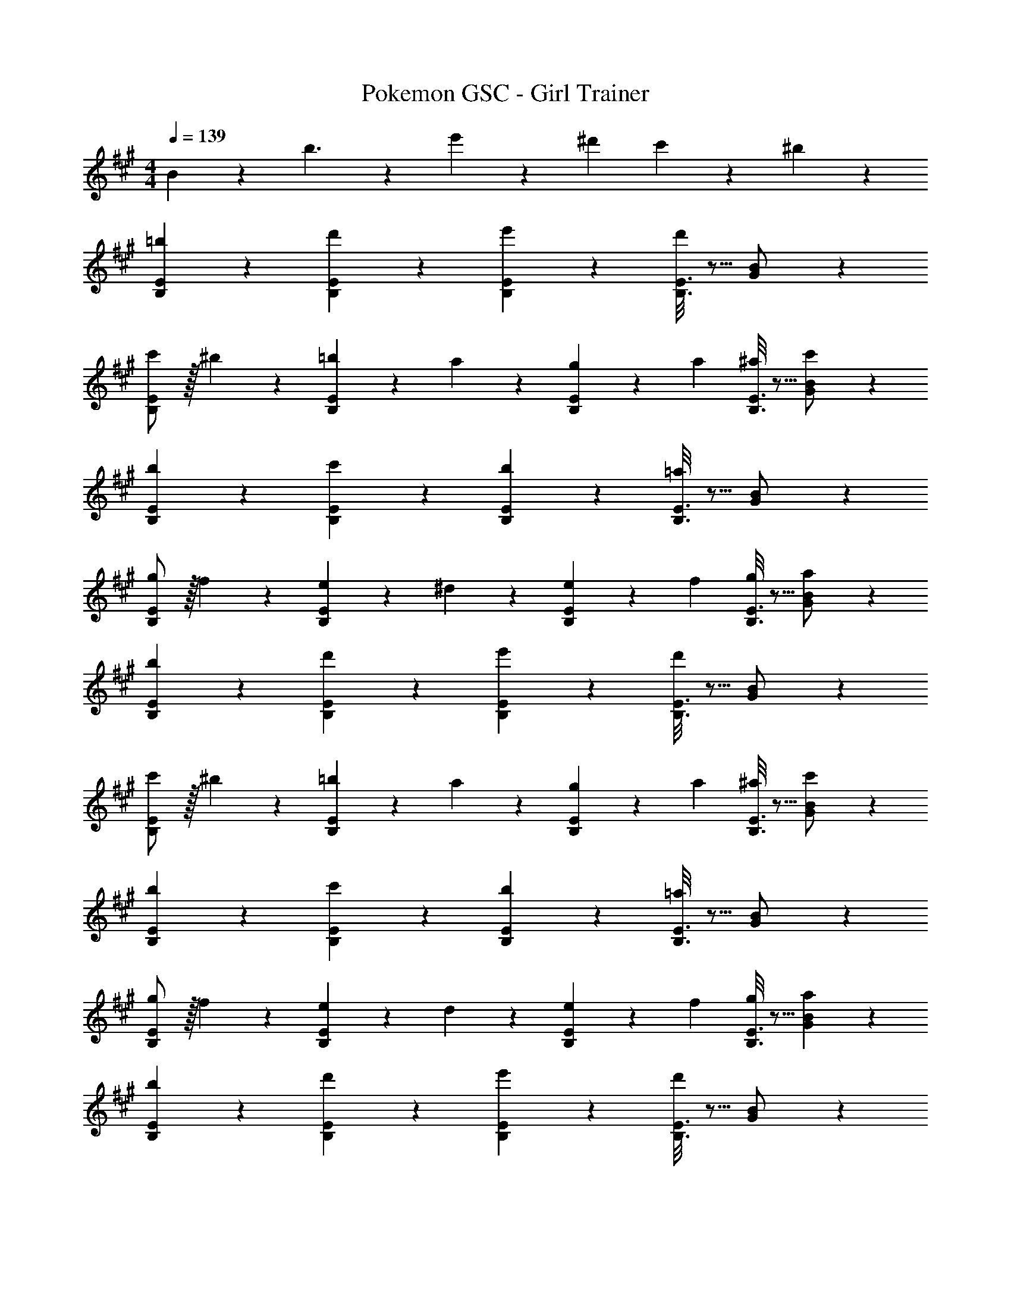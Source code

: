 X: 1
T: Pokemon GSC - Girl Trainer
Z: ABC Generated by Starbound Composer
L: 1/4
M: 4/4
Q: 1/4=139
K: A
B2/9 z89/288 b3/2 z/224 e'13/28 z/28 ^d'13/28 c'13/28 z/28 ^b13/28 z/28 
[=b3/7B,29/28E29/28] z17/28 [d'7/18B,7/18E7/18] z11/18 [e'7/18B,7/18E7/18] z145/252 [B,3/16E3/16d'7/18] z5/16 [G13/28B/2] z/28 
[c'/2B,29/28E29/28] z/32 ^b13/28 z9/224 [B,7/18E7/18=b13/28] z/9 a13/28 z/28 [B,7/18E7/18g13/28] z/9 a13/28 [B,3/16E3/16^a13/28] z5/16 [c'13/28G13/28B/2] z/28 
[b3/7B,29/28E29/28] z17/28 [c'7/18B,7/18E7/18] z11/18 [b7/18B,7/18E7/18] z145/252 [B,3/16E3/16=a7/18] z5/16 [G13/28B/2] z/28 
[g/2B,29/28E29/28] z/32 f13/28 z9/224 [B,7/18E7/18e13/28] z/9 ^d13/28 z/28 [B,7/18E7/18e13/28] z/9 f13/28 [B,3/16E3/16g13/28] z5/16 [a13/28G13/28B/2] z/28 
[b3/7B,29/28E29/28] z17/28 [d'7/18B,7/18E7/18] z11/18 [e'7/18B,7/18E7/18] z145/252 [B,3/16E3/16d'7/18] z5/16 [G13/28B/2] z/28 
[c'/2B,29/28E29/28] z/32 ^b13/28 z9/224 [B,7/18E7/18=b13/28] z/9 a13/28 z/28 [B,7/18E7/18g13/28] z/9 a13/28 [B,3/16E3/16^a13/28] z5/16 [c'13/28G13/28B/2] z/28 
[b3/7B,29/28E29/28] z17/28 [c'7/18B,7/18E7/18] z11/18 [b7/18B,7/18E7/18] z145/252 [B,3/16E3/16=a7/18] z5/16 [G13/28B/2] z/28 
[g/2B,29/28E29/28] z/32 f13/28 z9/224 [B,7/18E7/18e13/28] z/9 d13/28 z/28 [B,7/18E7/18e13/28] z/9 f13/28 [B,3/16E3/16g13/28] z5/16 [a13/28G13/28B13/28] z/28 
[b3/7B,29/28E29/28] z17/28 [d'7/18B,7/18E7/18] z11/18 [e'7/18B,7/18E7/18] z145/252 [B,3/16E3/16d'7/18] z5/16 [G13/28B/2] z/28 
[c'/2B,29/28E29/28] z/32 ^b13/28 z9/224 [B,7/18E7/18=b13/28] z/9 a13/28 z/28 [B,7/18E7/18g13/28] z/9 a13/28 [B,3/16E3/16^a13/28] z5/16 [c'13/28G13/28B/2] z/28 
[b3/7B,29/28E29/28] z17/28 [c'7/18B,7/18E7/18] z11/18 [b7/18B,7/18E7/18] z145/252 [B,3/16E3/16=a7/18] z5/16 [G13/28B/2] z/28 
[g/2B,29/28E29/28] z/32 f13/28 z9/224 [B,7/18E7/18e13/28] z/9 d13/28 z/28 [B,7/18E7/18e13/28] z/9 f13/28 [B,3/16E3/16g13/28] z5/16 [a13/28G13/28B/2] z/28 
[b3/7B,29/28E29/28] z17/28 [d'7/18B,7/18E7/18] z11/18 [e'7/18B,7/18E7/18] z145/252 [B,3/16E3/16d'7/18] z5/16 [G13/28B/2] z/28 
[c'/2B,29/28E29/28] z/32 ^b13/28 z9/224 [B,7/18E7/18=b13/28] z/9 a13/28 z/28 [B,7/18E7/18g13/28] z/9 a13/28 [B,3/16E3/16^a13/28] z5/16 [c'13/28G13/28B/2] z/28 
[b3/7B,29/28E29/28] z17/28 [c'7/18B,7/18E7/18] z11/18 [b7/18B,7/18E7/18] z145/252 [B,3/16E3/16=a7/18] z5/16 [G13/28B/2] z/28 
[g/2B,29/28E29/28] z/32 f13/28 z9/224 [B,7/18E7/18e13/28] z/9 d13/28 z/28 [B,7/18E7/18e13/28] z/9 f13/28 [B,3/16E3/16g13/28] z5/16 [a13/28G13/28B13/28] 
